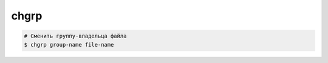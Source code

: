 chgrp
=====

.. code-block:: sh

    # Сменить группу-владельца файла
    $ chgrp group-name file-name
    